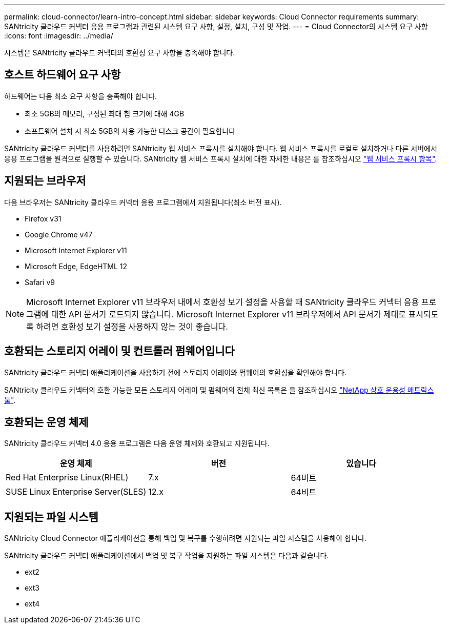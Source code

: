 ---
permalink: cloud-connector/learn-intro-concept.html 
sidebar: sidebar 
keywords: Cloud Connector requirements 
summary: SANtricity 클라우드 커넥터 응용 프로그램과 관련된 시스템 요구 사항, 설정, 설치, 구성 및 작업. 
---
= Cloud Connector의 시스템 요구 사항
:icons: font
:imagesdir: ../media/


[role="lead"]
시스템은 SANtricity 클라우드 커넥터의 호환성 요구 사항을 충족해야 합니다.



== 호스트 하드웨어 요구 사항

하드웨어는 다음 최소 요구 사항을 충족해야 합니다.

* 최소 5GB의 메모리, 구성된 최대 힙 크기에 대해 4GB
* 소프트웨어 설치 시 최소 5GB의 사용 가능한 디스크 공간이 필요합니다


SANtricity 클라우드 커넥터를 사용하려면 SANtricity 웹 서비스 프록시를 설치해야 합니다. 웹 서비스 프록시를 로컬로 설치하거나 다른 서버에서 응용 프로그램을 원격으로 실행할 수 있습니다. SANtricity 웹 서비스 프록시 설치에 대한 자세한 내용은 를 참조하십시오 link:../web-services-proxy/index.html["웹 서비스 프록시 항목"].



== 지원되는 브라우저

다음 브라우저는 SANtricity 클라우드 커넥터 응용 프로그램에서 지원됩니다(최소 버전 표시).

* Firefox v31
* Google Chrome v47
* Microsoft Internet Explorer v11
* Microsoft Edge, EdgeHTML 12
* Safari v9



NOTE: Microsoft Internet Explorer v11 브라우저 내에서 호환성 보기 설정을 사용할 때 SANtricity 클라우드 커넥터 응용 프로그램에 대한 API 문서가 로드되지 않습니다. Microsoft Internet Explorer v11 브라우저에서 API 문서가 제대로 표시되도록 하려면 호환성 보기 설정을 사용하지 않는 것이 좋습니다.



== 호환되는 스토리지 어레이 및 컨트롤러 펌웨어입니다

SANtricity 클라우드 커넥터 애플리케이션을 사용하기 전에 스토리지 어레이와 펌웨어의 호환성을 확인해야 합니다.

SANtricity 클라우드 커넥터의 호환 가능한 모든 스토리지 어레이 및 펌웨어의 전체 최신 목록은 을 참조하십시오 http://mysupport.netapp.com/matrix["NetApp 상호 운용성 매트릭스 툴"^].



== 호환되는 운영 체제

SANtricity 클라우드 커넥터 4.0 응용 프로그램은 다음 운영 체제와 호환되고 지원됩니다.

|===
| 운영 체제 | 버전 | 있습니다 


 a| 
Red Hat Enterprise Linux(RHEL)
 a| 
7.x
 a| 
64비트



 a| 
SUSE Linux Enterprise Server(SLES)
 a| 
12.x
 a| 
64비트

|===


== 지원되는 파일 시스템

SANtricity Cloud Connector 애플리케이션을 통해 백업 및 복구를 수행하려면 지원되는 파일 시스템을 사용해야 합니다.

SANtricity 클라우드 커넥터 애플리케이션에서 백업 및 복구 작업을 지원하는 파일 시스템은 다음과 같습니다.

* ext2
* ext3
* ext4

